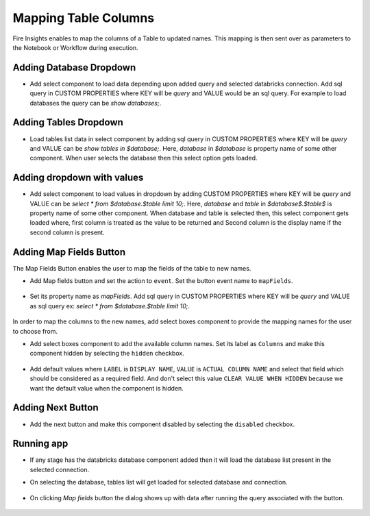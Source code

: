Mapping Table Columns
=======================

Fire Insights enables to map the columns of a Table to updated names. This mapping is then sent over as parameters to the Notebook or Workflow during execution.

Adding Database Dropdown
------------------

- Add select component to load data depending upon added query and selected databricks connection. Add sql query in CUSTOM PROPERTIES where KEY will be `query` and VALUE would be an sql query. For example to load databases the query can be `show databases;`.

   .. figure:: ../../_assets/web-app/map-table-columns/select-db.PNG
        :alt: web-app
        :width: 80%

Adding Tables Dropdown
---------------------

- Load tables list data in select component by adding sql query in CUSTOM PROPERTIES where KEY will be `query` and VALUE can be `show tables in $database;`. Here, `database` in `$database` is property name of some other component. When user selects the database then this select option gets loaded.

   .. figure:: ../../_assets/web-app/map-table-columns/select-tbl.PNG
        :alt: web-app
        :width: 80%

Adding dropdown with values
-------------------------

- Add select component to load values in dropdown by adding CUSTOM PROPERTIES where KEY will be `query` and VALUE can be `select * from $database.$table limit 10;`. Here, `database` and `table` in `$database$.$table$` is property name of some other component. When database and table is selected then, this select component gets loaded where, first column is treated as the value to be returned and Second column is the display name if the second column is present.

   .. figure:: ../../_assets/web-app/map-table-columns/select.PNG
        :alt: web-app
        :width: 80%

Adding Map Fields Button
-----------------------

The Map Fields Button enables the user to map the fields of the table to new names.

- Add Map fields button and set the action to ``event``. Set the button event name to ``mapFields``.

   .. figure:: ../../_assets/web-app/map-table-columns/mapFields-btn1.PNG
           :alt: web-app
           :width: 80%
           
- Set its property name as `mapFields`. Add sql query in CUSTOM PROPERTIES where KEY will be `query` and VALUE as sql query ex: `select * from $database.$table limit 10;`.   

   .. figure:: ../../_assets/web-app/map-table-columns/mapFields-btn2.PNG
        :alt: web-app
        :width: 80%


In order to map the columns to the new names, add select boxes component to provide the mapping names for the user to choose from.

- Add select boxes component to add the available column names. Set its label as ``Columns`` and make this component hidden by selecting the ``hidden`` checkbox.

   .. figure:: ../../_assets/web-app/match-api-display.PNG
      :alt: web-app
      :width: 80%

- Add default values where ``LABEL`` is ``DISPLAY NAME``, ``VALUE`` is ``ACTUAL COLUMN NAME`` and select that field which should be considered as a required field. And don't select this value ``CLEAR VALUE WHEN HIDDEN`` because we want the default value when the component is hidden.

   .. figure:: ../../_assets/web-app/match-api-data.PNG
      :alt: web-app
      :width: 80%

Adding Next Button
------------------

- Add the next button and make this component disabled by selecting the ``disabled`` checkbox.

   .. figure:: ../../_assets/web-app/map-table-columns/next-disable.PNG
        :alt: web-app
        :width: 80%
        


Running app
------------------

- If any stage has the databricks database component added then it will load the database list present in the selected connection.
- On selecting the database, tables list will get loaded for selected database and connection.

   .. figure:: ../../_assets/web-app/map-table-columns/run-app1.PNG
      :alt: web-app
      :width: 80%

- On clicking `Map fields` button the dialog shows up with data after running the query associated with the button.

   .. figure:: ../../_assets/web-app/map-table-columns/run-app2.PNG
      :alt: web-app
      :width: 80%

